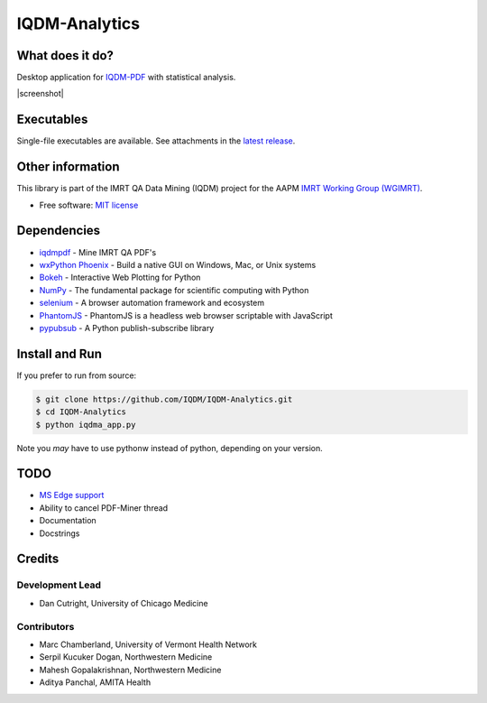 IQDM-Analytics
==============

|pypi| |Docs| |lgtm| |lgtm-cq| |lines| |repo-size| |code-style|

What does it do?
----------------
Desktop application for `IQDM-PDF <https://github.com/IQDM/IQDM-PDF>`__ with statistical analysis.

|screenshot|

Executables
-----------

Single-file executables are available. See attachments in the `latest release <https://github.com/IQDM/IQDM-Analytics/releases/latest>`__.


Other information
-----------------
This library is part of the IMRT QA Data Mining (IQDM) project for
the AAPM `IMRT Working Group (WGIMRT) <https://www.aapm.org/org/structure/?committee_code=WGIMRT>`__.

-  Free software: `MIT license <https://github.com/IQDM/IQDM-Analytics/blob/master/LICENSE>`__


Dependencies
------------
* `iqdmpdf <https://github.com/IQDM/IQDM-PDF>`__ - Mine IMRT QA PDF's
* `wxPython Phoenix <https://github.com/wxWidgets/Phoenix>`__ - Build a native GUI on Windows, Mac, or Unix systems
* `Bokeh <https://github.com/bokeh/bokeh>`__ - Interactive Web Plotting for Python
* `NumPy <http://numpy.org>`__ - The fundamental package for scientific computing with Python
* `selenium <https://github.com/SeleniumHQ/selenium/>`__ - A browser automation framework and ecosystem
* `PhantomJS <https://phantomjs.org/>`__ - PhantomJS is a headless web browser scriptable with JavaScript
* `pypubsub <https://github.com/schollii/pypubsub>`__ - A Python publish-subscribe library


Install and Run
---------------

If you prefer to run from source:

.. code-block:: console

    $ git clone https://github.com/IQDM/IQDM-Analytics.git
    $ cd IQDM-Analytics
    $ python iqdma_app.py


Note you *may* have to use pythonw instead of python, depending on your version.


TODO
----

- `MS Edge support <https://github.com/IQDM/IQDM-Analytics/issues/1>`__
- Ability to cancel PDF-Miner thread
- Documentation
- Docstrings


Credits
-------

----------------
Development Lead
----------------

* Dan Cutright, University of Chicago Medicine

------------
Contributors
------------

* Marc Chamberland, University of Vermont Health Network
* Serpil Kucuker Dogan, Northwestern Medicine
* Mahesh Gopalakrishnan, Northwestern Medicine
* Aditya Panchal, AMITA Health



.. |pypi| image:: https://img.shields.io/pypi/v/iqdma.svg
   :target: https://pypi.org/project/iqdma
   :alt: PyPI
.. |Docs| image:: https://readthedocs.org/projects/iqdma/badge/?version=latest
   :target: https://iqdma.readthedocs.io/en/latest/?badge=latest
   :alt: Documentation Status
.. |lgtm-cq| image:: https://img.shields.io/lgtm/grade/python/g/IQDM/IQDM-Analytics.svg?logo=lgtm&label=code%20quality
   :target: https://lgtm.com/projects/g/IQDM/IQDM-Analytics/context:python
   :alt: lgtm code quality
.. |lgtm| image:: https://img.shields.io/lgtm/alerts/g/IQDM/IQDM-Analytics.svg?logo=lgtm
   :target: https://lgtm.com/projects/g/IQDM/IQDM-Analytics/alerts
   :alt: lgtm
.. |lines| image:: https://img.shields.io/tokei/lines/github/iqdm/iqdm-analytics
   :target: https://img.shields.io/tokei/lines/github/iqdm/iqdm-analytics
   :alt: Lines of code
.. |repo-size| image:: https://img.shields.io/github/languages/code-size/iqdm/iqdm-analytics
   :target: https://img.shields.io/github/languages/code-size/iqdm/iqdm-analytics
   :alt: Repo Size
.. |code-style| image:: https://img.shields.io/badge/code%20style-black-000000.svg
   :target: https://github.com/psf/black
   :alt: Code style: black

.. |screenshot| raw:: html

    <img src='https://user-images.githubusercontent.com/4778878/110705765-76173800-81bc-11eb-8c36-af5b523b83ba.jpg' align='center' width='500' alt="IQDM Analytics screenshot">
